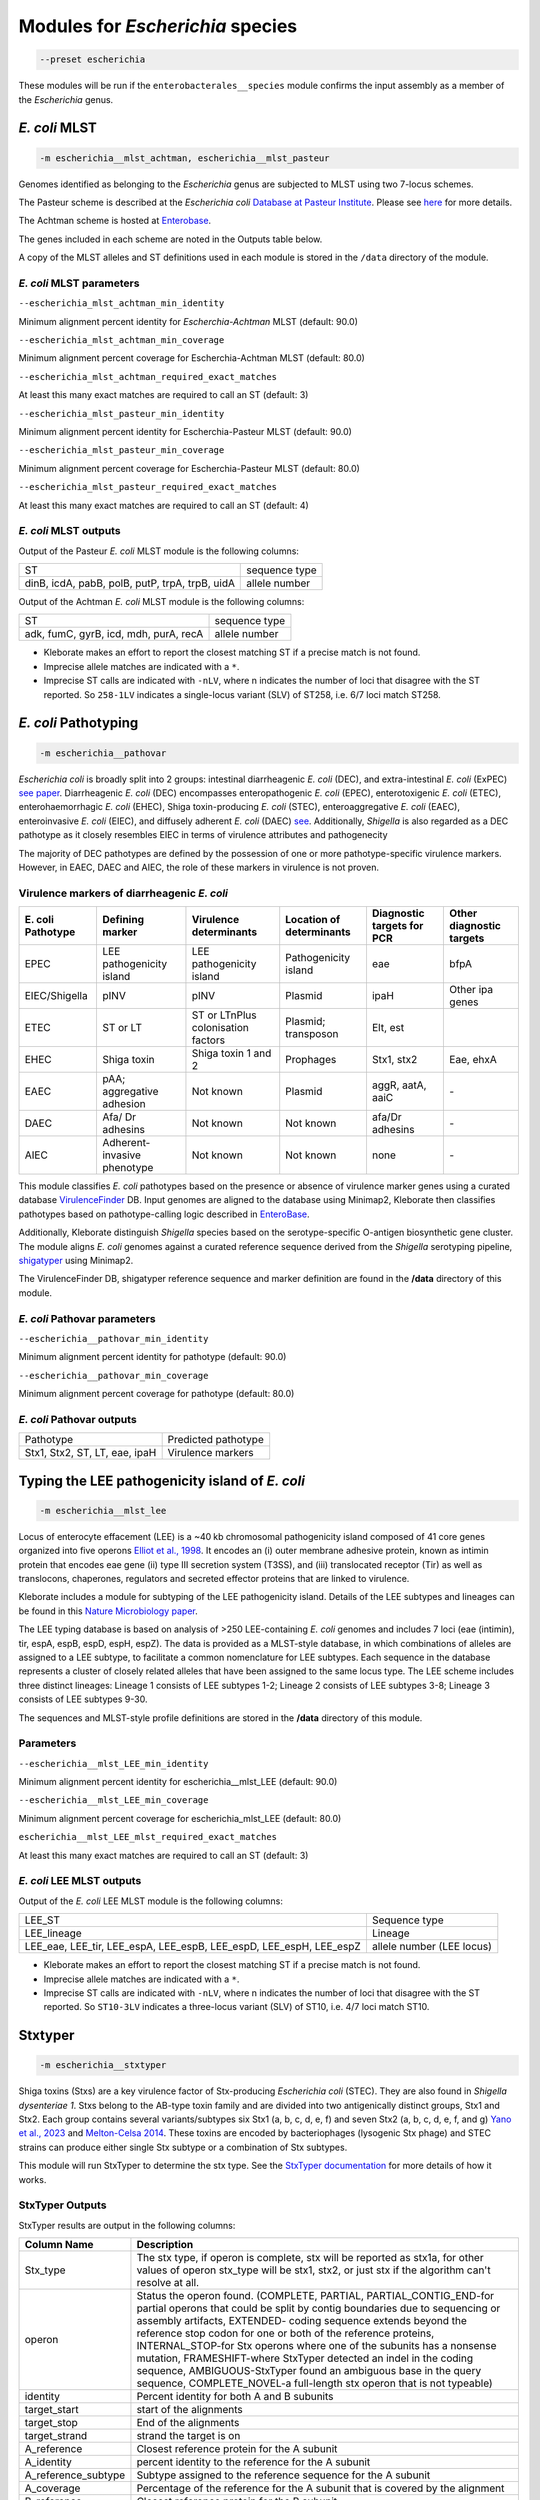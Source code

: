 
****************************************************
Modules for *Escherichia* species
****************************************************


.. code-block:: Python

   --preset escherichia

These modules will be run if the ``enterobacterales__species``\   module confirms the input assembly as a member of the *Escherichia* genus. 

.. _escherichia__mlst_achtman:

.. _escherichia__mlst_pasteur:

*E. coli* MLST
------------

.. code-block:: Python

   -m escherichia__mlst_achtman, escherichia__mlst_pasteur

Genomes identified as belonging to the *Escherichia* genus are subjected to MLST using two 7-locus schemes.

The Pasteur scheme is described at the *Escherichia coli* `Database at Pasteur Institute <https://bigsdb.pasteur.fr/ecoli/>`_. Please see `here <https://bigsdb.pasteur.fr/ecoli/references/>`_ for more details.

The Achtman scheme is hosted at `\Enterobase <https://enterobase.warwick.ac.uk/>`_.

The genes included in each scheme are noted in the Outputs table below.

A copy of the MLST alleles and ST definitions used in each module is stored in the ``/data``  directory of the module.


*E. coli* MLST parameters
+++++++++++++++++++++++++++

``--escherichia_mlst_achtman_min_identity`` 

Minimum alignment percent identity for *Escherchia-Achtman* MLST (default: 90.0)

``--escherichia_mlst_achtman_min_coverage`` 

Minimum alignment percent coverage for Escherchia-Achtman MLST (default: 80.0)

``--escherichia_mlst_achtman_required_exact_matches`` 

At least this many exact matches are required to call an ST (default: 3)

``--escherichia_mlst_pasteur_min_identity`` 

Minimum alignment percent identity for Escherchia-Pasteur MLST (default: 90.0)

``--escherichia_mlst_pasteur_min_coverage`` 

Minimum alignment percent coverage for Escherchia-Pasteur MLST (default: 80.0)

``--escherichia_mlst_pasteur_required_exact_matches`` 

At least this many exact matches are required to call an ST (default: 4)

*E. coli* MLST outputs
++++++++++++++++++++++

Output of the Pasteur *E. coli* MLST module is the following columns:

.. list-table::

   * - ST
     - sequence type

   * - dinB, icdA, pabB, polB, putP, trpA, trpB, uidA
     - allele number

Output of the Achtman *E. coli* MLST module is the following columns:

.. list-table::

   * - ST
     - sequence type

   * - adk, fumC, gyrB, icd, mdh, purA, recA
     - allele number

* Kleborate makes an effort to report the closest matching ST if a precise match is not found.
* Imprecise allele matches are indicated with a ``*``.
* Imprecise ST calls are indicated with ``-nLV``\ , where n indicates the number of loci that disagree with the ST reported. So ``258-1LV`` indicates a single-locus variant (SLV) of ST258, i.e. 6/7 loci match ST258.


.. _escherichia__pathovar:

*E. coli* Pathotyping
---------------------

.. code-block:: Python

   -m escherichia__pathovar

*Escherichia coli* is broadly split into 2 groups: intestinal diarrheagenic *E. coli* (DEC), and extra-intestinal *E. coli* (ExPEC) `see paper <https://pmc.ncbi.nlm.nih.gov/articles/PMC5156508/>`_. Diarrheagenic *E. coli* (DEC) encompasses enteropathogenic *E. coli* (EPEC), enterotoxigenic *E. coli* (ETEC), enterohaemorrhagic *E. coli* (EHEC), Shiga toxin-producing *E. coli* (STEC), enteroaggregative *E. coli* (EAEC), enteroinvasive *E. coli* (EIEC), and diffusely adherent *E. coli* (DAEC) `see <https://pmc.ncbi.nlm.nih.gov/articles/PMC5114240/>`_. Additionally, *Shigella* is also regarded as a DEC pathotype as it closely resembles EIEC in terms of virulence attributes and pathogenecity

The majority of DEC pathotypes are defined by the possession of one or more pathotype-specific virulence markers. However, in EAEC, DAEC and AIEC, the role of these markers in virulence is not proven. 

Virulence markers of diarrheagenic *E. coli* 
++++++++++++++++++++++++++++++++++++++++++++++

.. list-table:: 
   :header-rows: 1

   * - **E. coli Pathotype**
     - **Defining marker**
     - **Virulence determinants**
     - **Location of determinants**
     - **Diagnostic targets for PCR**
     - **Other diagnostic targets**

   * - EPEC
     - LEE pathogenicity island
     - LEE pathogenicity island
     - Pathogenicity island
     - eae
     - bfpA

   * - EIEC/Shigella
     - pINV
     - pINV
     - Plasmid
     - ipaH
     - Other ipa genes

   * - ETEC
     - ST or LT
     - ST or LT\nPlus colonisation factors
     - Plasmid; transposon
     - Elt, est
     - 

   * - EHEC
     - Shiga toxin
     - Shiga toxin 1 and 2
     - Prophages
     - Stx1, stx2
     - Eae, ehxA

   * - EAEC
     - pAA; aggregative adhesion
     - Not known
     - Plasmid
     - aggR, aatA, aaiC
     - `-`

   * - DAEC
     - Afa/ Dr adhesins
     - Not known
     - Not known
     - afa/Dr adhesins
     - `-`

   * - AIEC
     - Adherent-invasive phenotype
     - Not known
     - Not known
     - none
     - `-`



This module classifies *E. coli* pathotypes based on the presence or absence of virulence marker genes using a curated database `VirulenceFinder <http://www.genomicepidemiology.org/>`_ DB.  Input genomes are aligned to the database using Minimap2, Kleborate then   classifies pathotypes based on pathotype-calling logic described in `EnteroBase <https://enterobase.readthedocs.io/en/latest/pipelines/backend-pipeline-phylotypes.html?highlight=pathovar/>`_.

Additionally, Kleborate distinguish *Shigella* species based on the serotype-specific O-antigen biosynthetic gene cluster. The module aligns *E. coli* genomes against a curated reference sequence derived from the *Shigella* serotyping pipeline, `shigatyper <https://github.com/CFSAN-Biostatistics/shigatyper>`_ using Minimap2.

The VirulenceFinder DB, shigatyper reference sequence and marker definition are found in the **/data**  directory of this module.


*E. coli* Pathovar parameters
++++++++++++++++++++++++++++++++++

 
``--escherichia__pathovar_min_identity``

Minimum alignment percent identity for pathotype (default: 90.0)

``--escherichia__pathovar_min_coverage``

Minimum alignment percent coverage for pathotype (default: 80.0)


*E. coli* Pathovar outputs
++++++++++++++++++++++++++++

.. list-table:: 
   :header-rows: 0

   * - Pathotype
     - Predicted pathotype

   * - Stx1, Stx2, ST, LT, eae, ipaH
     - Virulence markers


.. _escherichia__mlst_lee:

Typing the LEE pathogenicity island of *E. coli*
----------------------------------------------

.. code-block:: Python

   -m escherichia__mlst_lee

Locus of enterocyte effacement (LEE) is a ~40 kb chromosomal pathogenicity island composed of 41 core genes organized into five operons  `Elliot et al., 1998 <https://onlinelibrary.wiley.com/doi/10.1046/j.1365-2958.1998.00783.x>`_. It encodes an (i) outer membrane adhesive protein, known as intimin protein that encodes eae gene (ii) type III secretion system (T3SS), and (iii) translocated receptor (Tir) as well as translocons, chaperones, regulators and secreted effector proteins that are linked to virulence.

Kleborate includes a module for subtyping of the LEE pathogenicity island. Details of the LEE subtypes and lineages can be found in this `Nature Microbiology paper <https://www.nature.com/articles/nmicrobiol201510>`_.

The LEE typing database is based on analysis of >250 LEE-containing *E. coli* genomes and includes 7 loci (eae (intimin), tir, espA, espB, espD, espH, espZ). The data is provided as a MLST-style database, in which combinations of alleles are assigned to a LEE subtype, to facilitate a common nomenclature for LEE subtypes. Each sequence in the database represents a cluster of closely related alleles that have been assigned to the same locus type. The LEE scheme includes three distinct lineages: Lineage 1 consists of LEE subtypes 1-2; Lineage 2 consists of LEE subtypes 3-8; Lineage 3 consists of LEE subtypes 9-30.

The sequences and  MLST-style profile definitions are stored in the **/data**  directory of this module.


Parameters
++++++++++

``--escherichia__mlst_LEE_min_identity``

Minimum alignment percent identity for escherichia__mlst_LEE (default: 90.0)

``--escherichia__mlst_LEE_min_coverage``

Minimum alignment percent coverage for escherichia_mlst_LEE (default: 80.0)

``escherichia__mlst_LEE_mlst_required_exact_matches``

At least this many exact matches are required to call an ST (default: 3)


*E. coli*  LEE MLST outputs
++++++++++++++++++++++++++++

Output of the *E. coli* LEE MLST module is the following columns:


.. list-table::

   * - LEE_ST
     - Sequence type

   * - LEE_lineage
     - Lineage

   * - LEE_eae, LEE_tir, LEE_espA, LEE_espB, LEE_espD, LEE_espH, LEE_espZ

     - allele number (LEE locus)


* Kleborate makes an effort to report the closest matching ST if a precise match is not found.
* Imprecise allele matches are indicated with a ``*``.
* Imprecise ST calls are indicated with ``-nLV``\ , where n indicates the number of loci that disagree with the ST reported. So ``ST10-3LV`` indicates a three-locus variant (SLV) of ST10, i.e. 4/7 loci match ST10.


.. _escherichia__stxtyper:


Stxtyper
-----------

.. code-block:: Python

   -m escherichia__stxtyper

Shiga toxins (Stxs) are a key virulence factor of Stx-producing *Escherichia coli* (STEC). They are also found in *Shigella dysenteriae 1*. Stxs belong to the AB-type toxin family and are divided into two antigenically distinct groups, Stx1 and Stx2. Each group contains several variants/subtypes six Stx1 (a, b, c, d, e, f) and seven Stx2 (a, b, c, d, e, f, and g) `Yano et al., 2023 <https://www.nature.com/articles/s41598-023-32111-8>`_ and `Melton-Celsa 2014 <https://pmc.ncbi.nlm.nih.gov/articles/PMC4270005/>`_. These toxins are encoded by bacteriophages (lysogenic Stx phage) and STEC strains can produce either single Stx subtype or a combination of Stx subtypes.

This module will run StxTyper to determine the stx type. See the `StxTyper documentation <https://github.com/ncbi/stxtyper>`_ for more details of how it works.


StxTyper Outputs
+++++++++++++++++++++

StxTyper results are output in the following columns:

.. list-table::
   :header-rows: 1

   * - Column Name
     - Description
   * - Stx_type
     - The stx type, if operon is complete, stx will be reported as stx1a, for other values of operon stx_type will be stx1, stx2, or just stx if the algorithm can't resolve at all.
   * - operon
     - Status the operon found. (COMPLETE, PARTIAL, PARTIAL_CONTIG_END-for partial operons that could be split by contig boundaries due to sequencing or assembly artifacts, EXTENDED- coding sequence extends beyond the reference stop codon for one or both of the reference proteins, INTERNAL_STOP-for Stx operons where one of the subunits has a nonsense mutation, FRAMESHIFT-where StxTyper detected an indel in the coding sequence, AMBIGUOUS-StxTyper found an ambiguous base in the query sequence, COMPLETE_NOVEL-a full-length stx operon that is not typeable)
   * - identity
     - Percent identity for both A and B subunits
   * - target_start
     - start of the alignments
   * - target_stop
     - End of the alignments
   * - target_strand
     - strand the target is on
   * - A_reference
     - Closest reference protein for the A subunit
   * - A_identity
     - percent identity to the reference for the A subunit
   * - A_reference_subtype
     - Subtype assigned to the reference sequence for the A subunit
   * - A_coverage
     - Percentage of the reference for the A subunit that is covered by the alignment
   * - B_reference
     - Closest reference protein for the B subunit
   * - B_reference_subtype
     - Subtype assigned to the reference sequence for the B subunit
   * - B_identity
     - Percent identity to the reference for the B subunit
   * - B_coverage
     - Percentage of the reference for the B subunit that is covered by the alignment


.. _escherichia__ectyper:

*E. coli* O:H serotyping
----------------------

.. code-block:: Python

   -m escherichia__ectyper

*E. coli* serotypes are defined by combinations of O (lipopolysaccharide) and H (flagellar) antigens. Currently there are ~183 O-groups and 53 H-types that have been defined serologically `Ørskov and Ørskov 1984 <https://www.sciencedirect.com/science/article/abs/pii/S0580951708704471/>`_.


O-antigen 
++++++++++

The O-antigen is an integral component of the Lipopolysaccharide (LPS) found in the outer membrane of the bacteria. LPS comprises three components: lipid A, a core oligosaccharide, and the O-specific polysaccharide chain (O antigen).  The O-antigen domain exhibits significant variability consisting of 10 to 25 repeating oligosaccharide units, with each unit containing two to seven sugar residues `Liu et al., 2020 <https://pmc.ncbi.nlm.nih.gov/articles/PMC7685785/>`_. The genes responsible for synthesis of O-antigens are usually present as a gene cluster and are located between the two chromosomal housekeeping genes galF and gnd/ugd `Iguchi et al 2014 <https://pmc.ncbi.nlm.nih.gov/articles/PMC4379981/>`_. Major pathways involved in the assembly, synthesis and transport of O-antigen include, the Wzy pathway the Wzx/Wzy-dependent pathway, encoded by the wzx (O-antigen flippase) and wzy (O-antigen polymerase) genes, and the ABC transporter pathway, encoded by wzm and wzt. These genes are ideal biomarkers for predicting O antigen types.  


H antigens 
++++++++++

H antigens (flagellar) are surface proteins composed of repeated molecules of the protein flagellin, which facilitate bacterial motility. These antigens are numbered from H1 to H56 (H13, H22, and H50 are not used) and are distinct from the O and K antigens. Flagellin is encoded by the fliC gene on the chromosomal locus or its homologues (non-fliC flagellin-coding genes such as flkA, fllA, and flmA). Of the 53 well know H antigen types, 44 are conferred by expression of the fliC gene,  the remaining 9 H types are  encoded by non-fliC flagellin genes. Specifically H3, H35, H36, H47,and H53 are encoded by flkA, H44 and H55 by fllA, H54 by flmA, and H17 by flnA.


Kleborate uses ECTyper for in silico serotyping. See `ECTyper paper <https://pmc.ncbi.nlm.nih.gov/articles/PMC8767331/>`_. for more details 

Outputs
+++++++

Outputs of the ECTyper module is the following columns:

.. list-table:: 
   :header-rows: 0

   * - O-type
     - O antigen

   * - H-type
     - H antigen

   * - Serotype
     - Predicted O and H antigen(s)

   * - QC
     - The Quality Control value summarising the overall quality of prediction

   * - Evidence
     - How many alleles in total used to both call O and H antigens

   * - GeneScores
     - ECTyper O and H antigen gene scores in 0 to 1 range

   * - AllelesKeys
     - Best matching ECTyper database allele keys used to call the serotype

   * - GeneIdentities(%)
     - %identity values of the query alleles

   * - GeneCoverages(%)
     - %coverage values of the query alleles

   * - GeneLengths
     - allele lengths of the query alleles

   * - Warnings
     - An additional warning linked to the quality control status or any other error message(s).


.. _ClermonTyping:


ClermonTyping
----------------------

.. code-block:: Python

   -m escherichia__ezclermont


*Escherichia* genera is composed of the following clades *Escherichia albertii*, *E. fergusonii*, five cryptic *Escherichia* clades (I–V) and *E. coli* sensu stricto. Additionally, the *E. coli* species can be divided into seven main phylogroups termed A, B1, B2, C, D, E and F. 

Kleborate assigns genomes to different clades and phylogroups using `EzClermont tool <https://pmc.ncbi.nlm.nih.gov/articles/PMC7656184/>`_.The ClermonTyping is based on the concept of in vitro PCR assays.


Parameters
++++++++++

``--escherichia__ezclermont_min_length``

minimum contig length to consider.default: 500


Outputs
+++++++

.. list-table:: 
   :header-rows: 0

   * - Clermont_type
     - Phylotype

   * - Clermont_profile
     - Presence or absence of the PCR product


.. _Escherichia AMR:


*Escherichia* AMR
------------------------

.. code-block:: Python

   -m escherichia__amr


This module screens input genomes against Antimicrobial Resistance Reference Gene Database of acquired antimicrobial resistance genes using the `AMRFinderPlus tool <https://www.nature.com/articles/s41598-021-91456-0/>`_ . Identified AMR determinants and point mutations are grouped by drug class.


AMR parameters
++++++++++++++++++

``--organism`` 

To screen for point mutations

``-t , --threads`` 

Number of threads for alignment


AMR outputs
++++++++++++++++++

Results of the *Escherichia* AMR module are grouped by drug class 

.. list-table::
   :header-rows: 0

   * - Aminoglycoside
     - Aminoglycoside resistance genes

   * - Fluoroquinolone
     - Fluoroquinolone resistance genes

   * - Fosfomycin
     - Fosfomycin resistance genes

   * - Sulfonamide
     - Sulfonamide resistance genes

   * - Tetracycline
     - Tetracycline resistance genes

   * - Glycopeptide
     - Glycopeptide resistance genes

   * - Colistin
     - colistin resistance genes

   * - Phenicol
     - phenicol resistance genes

   * - Macrolide
     - Macrolide resistance genes

   * - Rifamycin
     - Rifampin resistance genes

   * - Trimethoprim
     - Trimethoprim resistance genes

   * - BetaLactam
     - Beta-lactamases

   * - Carbapenem
     - Carbapenemases

   * - Cephalosporin
     - Third-generation Cephalosporin

   * - Methicillin
     - Methicillin resistance genes

   * - Other Classes
     - Other categories
